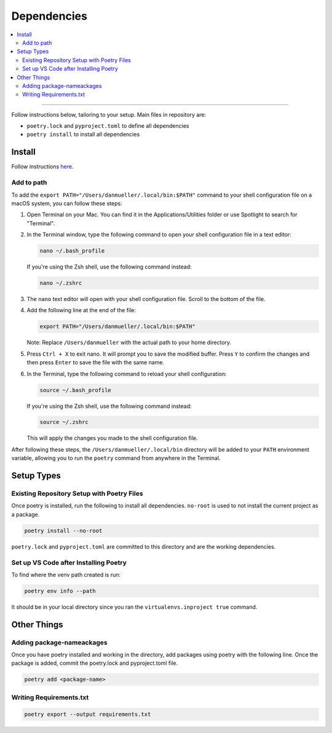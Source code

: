 Dependencies
============
.. contents::
   :local:
   :depth: 2

----

Follow instructions below, tailoring to your setup. Main files in repository are:

- ``poetry.lock`` and ``pyproject.toml`` to define all dependencies

- ``poetry install`` to install all dependencies

Install
-------
Follow instructions `here <https://python-poetry.org/docs/#installing-with-the-official-installer>`__.

Add to path
```````````
To add the ``export PATH="/Users/danmueller/.local/bin:$PATH"`` command to your shell configuration file on a macOS system, you can follow these steps:

1. Open Terminal on your Mac. You can find it in the Applications/Utilities folder or use Spotlight to search for "Terminal".

2. In the Terminal window, type the following command to open your shell configuration file in a text editor:

   .. code-block:: shell

      nano ~/.bash_profile

   If you're using the Zsh shell, use the following command instead:

   .. code-block:: shell

      nano ~/.zshrc

3. The ``nano`` text editor will open with your shell configuration file. Scroll to the bottom of the file.

4. Add the following line at the end of the file:

   .. code-block:: shell

      export PATH="/Users/danmueller/.local/bin:$PATH"

   Note: Replace ``/Users/danmueller`` with the actual path to your home directory.

5. Press ``Ctrl + X`` to exit nano. It will prompt you to save the modified buffer. Press ``Y`` to confirm the changes and then press ``Enter`` to save the file with the same name.

6. In the Terminal, type the following command to reload your shell configuration:

   .. code-block:: shell

      source ~/.bash_profile

   If you're using the Zsh shell, use the following command instead:

   .. code-block:: shell

      source ~/.zshrc

   This will apply the changes you made to the shell configuration file.

After following these steps, the ``/Users/danmueller/.local/bin`` directory will be added to your ``PATH`` environment variable, allowing you to run the ``poetry`` command from anywhere in the Terminal.

Setup Types
-----------

Existing Repository Setup with Poetry Files
````````````````````````````````````````````````````````````````````````
Once poetry is installed, run the following to install all dependencies. ``no-root`` is used to not install the current project as a package.

.. code-block:: shell

   poetry install --no-root

``poetry.lock`` and ``pyproject.toml`` are committed to this directory and are the working dependencies.

Set up VS Code after Installing Poetry
````````````````````````````````````````````
To find where the venv path created is run:

.. code-block:: shell

   poetry env info --path

It should be in your local directory since you ran the ``virtualenvs.inproject true`` command.

Other Things
------------
Adding package-nameackages
```````````````
Once you have poetry installed and working in the directory, add packages using poetry with the following line. Once the package is added, commit the poetry.lock and pyproject.toml file.

.. code-block:: shell

   poetry add <package-name>

Writing Requirements.txt
````````````````````````

.. code-block:: shell

   poetry export --output requirements.txt
